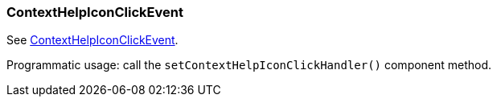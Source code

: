 [[context-help-icon-click-event]]
=== ContextHelpIconClickEvent
:page-aliases: backoffice-ui:vcl/eventsandhandlers/ContextHelpIconClickEvent.adoc

See xref:vcl/api.adoc#context-help-icon-click-handler[ContextHelpIconClickEvent].

Programmatic usage: call the `setContextHelpIconClickHandler()` component method.